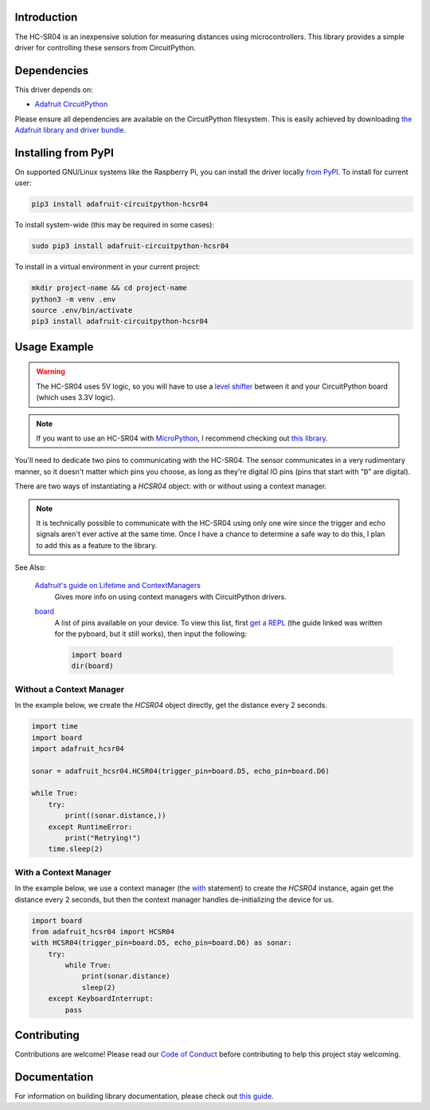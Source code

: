 Introduction
============

.. image:: https://readthedocs.org/projects/adafruit-circuitpython-hcsr04/badge/?version=latest
    :target: https://circuitpython.readthedocs.io/projects/hcsr04/en/latest/
    :alt: Documentation Status

.. image:: https://img.shields.io/discord/327254708534116352.svg
    :target: https://adafru.it/discord
    :alt: Discord

.. image:: https://github.com/adafruit/Adafruit_CircuitPython_HCSR04/workflows/Build%20CI/badge.svg
    :target: https://github.com/adafruit/Adafruit_CircuitPython_HCSR04/actions
    :alt: Build Status

.. image:: ../docs/_static/3942-02.jpg
    :alt: HC-SR04 Product Image

The HC-SR04 is an inexpensive solution for measuring distances using microcontrollers. This library provides a simple
driver for controlling these sensors from CircuitPython.

Dependencies
=============
This driver depends on:

* `Adafruit CircuitPython <https://github.com/adafruit/circuitpython>`_

Please ensure all dependencies are available on the CircuitPython filesystem.
This is easily achieved by downloading
`the Adafruit library and driver bundle <https://github.com/adafruit/Adafruit_CircuitPython_Bundle>`_.

Installing from PyPI
====================

On supported GNU/Linux systems like the Raspberry Pi, you can install the driver locally `from
PyPI <https://pypi.org/project/adafruit-circuitpython-hcsr04/>`_. To install for current user:

.. code-block:: shell

    pip3 install adafruit-circuitpython-hcsr04

To install system-wide (this may be required in some cases):

.. code-block:: shell

    sudo pip3 install adafruit-circuitpython-hcsr04

To install in a virtual environment in your current project:

.. code-block:: shell

    mkdir project-name && cd project-name
    python3 -m venv .env
    source .env/bin/activate
    pip3 install adafruit-circuitpython-hcsr04

Usage Example
=============

.. warning::

    The HC-SR04 uses 5V logic, so you will have to use a `level shifter
    <https://www.adafruit.com/product/2653?q=level%20shifter&>`_ between it
    and your CircuitPython board (which uses 3.3V logic).

.. note::

    If you want to use an HC-SR04 with `MicroPython <http://micropython.org/>`_, I recommend checking out `this library
    <https://github.com/andrey-git/micropython-hcsr04>`_.

You'll need to dedicate two pins to communicating with the HC-SR04. The sensor communicates in a very rudimentary
manner, so it doesn't matter which pins you choose, as long as they're digital IO pins (pins that start with "``D``"
are digital).

There are two ways of instantiating a `HCSR04` object: with or without using a context manager.

.. note::

    It is technically possible to communicate with the HC-SR04 using only one wire since the trigger and echo signals
    aren't ever active at the same time. Once I have a chance to determine a safe way to do this, I plan to add this as
    a feature to the library.

See Also:

    `Adafruit's guide on Lifetime and ContextManagers <https://circuitpython.readthedocs.io/en/latest/docs/design_guide.html#lifetime-and-contextmanagers>`_
        Gives more info on using context managers with CircuitPython drivers.

    `board <https://circuitpython.readthedocs.io/en/latest/shared-bindings/board/__init__.html#module-board>`_
        A list of pins available on your device. To view this list, first `get a REPL
        <http://circuitpython.readthedocs.io/en/latest/docs/pyboard/tutorial/repl.html>`_ (the guide linked was written
        for the pyboard, but it still works), then input the following:

        .. code-block:: python

            import board
            dir(board)

Without a Context Manager
-------------------------

In the example below, we create the `HCSR04` object directly, get the distance every 2 seconds.

.. code-block:: python

    import time
    import board
    import adafruit_hcsr04

    sonar = adafruit_hcsr04.HCSR04(trigger_pin=board.D5, echo_pin=board.D6)

    while True:
        try:
            print((sonar.distance,))
        except RuntimeError:
            print("Retrying!")
        time.sleep(2)


With a Context Manager
----------------------

In the example below, we use a context manager (the `with <https://docs.python.org/3.4/reference/compound_stmts.html#with>`_ statement) to create the `HCSR04`
instance, again get the distance every 2 seconds, but then the context manager handles de-initializing the device for
us.

.. code-block:: python

    import board
    from adafruit_hcsr04 import HCSR04
    with HCSR04(trigger_pin=board.D5, echo_pin=board.D6) as sonar:
        try:
            while True:
                print(sonar.distance)
                sleep(2)
        except KeyboardInterrupt:
            pass


Contributing
============

Contributions are welcome! Please read our `Code of Conduct
<https://github.com/adafruit/Adafruit_CircuitPython_HCSR04/blob/main/CODE_OF_CONDUCT.md>`_
before contributing to help this project stay welcoming.

Documentation
=============

For information on building library documentation, please check out `this guide <https://learn.adafruit.com/creating-and-sharing-a-circuitpython-library/sharing-our-docs-on-readthedocs#sphinx-5-1>`_.
